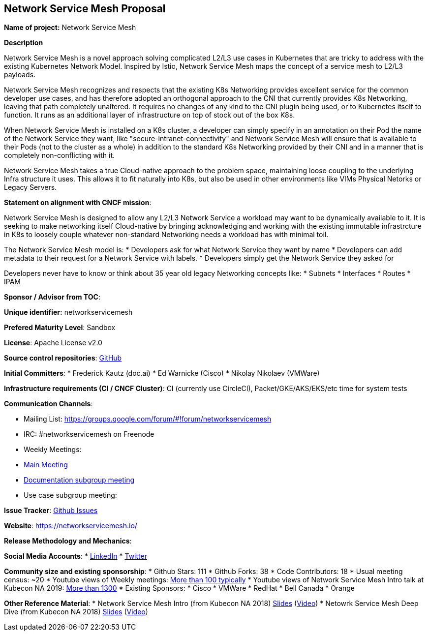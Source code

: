 == Network Service Mesh Proposal

*Name of project:* Network Service Mesh

*Description*

Network Service Mesh is a novel approach solving complicated L2/L3 use cases in Kubernetes that are tricky to address with the existing Kubernetes Network Model. Inspired by Istio, Network Service Mesh maps the concept of a service mesh to L2/L3 payloads.

Network Service Mesh recognizes and respects that the existing K8s Networking provides excellent service for the common developer use cases, and has therefore adopted an orthogonal approach to the CNI that currently provides K8s Networking, leaving that path completely unaltered.
It requires no changes of any kind to the CNI plugin being used, or to Kubernetes itself to function.  It runs as an additional layer of infrastructure on top of stock out of the box K8s.

When Network Service Mesh is installed on a K8s cluster, a developer can simply specify in an annotation on their Pod the name of the Network Service they want, like "secure-intranet-connectivity" and Network Service Mesh will ensure that is available to their Pods (not to the cluster as a whole) in addition to the standard K8s Networking provided by their CNI and in a manner that is completely non-conflicting with it.

Network Service Mesh takes a true Cloud-native approach to the problem space, maintaining loose coupling to the underlying Infra structure it uses.  This allows it to fit naturally into K8s, but also be used in other environments like VIMs Physical Netorks or Legacy Servers.

*Statement on alignment with CNCF mission*:

Network Service Mesh is designed to allow any L2/L3 Network Service a workload may want to be dynamically available to it.   It is seeking to make networking itself Cloud-native by bringing acknowledging and working with the existing immutable infrastrcture in K8s to loosely couple whatever non-standard Networking needs a workload has with minimal toil.

The Network Service Mesh model is:
* Developers ask for what Network Service they want by name
* Developers can add metadata to their request for a Network Service with labels.
* Developers simply get the Network Service they asked for

Developers never have to know or think about 35 year old legacy Networking concepts like:
* Subnets
* Interfaces
* Routes
* IPAM

*Sponsor / Advisor from TOC*:

*Unique identifier:* networkservicemesh

*Prefered Maturity Level*: Sandbox

*License*: Apache License v2.0

*Source control repositories*: link:https://github.com/networkservicemesh[GitHub]

*Initial Committers*:
* Frederick Kautz (doc.ai)
* Ed Warnicke (Cisco)
* Nikolay Nikolaev (VMWare)

*Infrastructure requirements (CI / CNCF Cluster)*: CI (currently use CircleCI), Packet/GKE/AKS/EKS/etc time for system tests

*Communication Channels*:

* Mailing List: https://groups.google.com/forum/#!forum/networkservicemesh
* IRC: #networkservicemesh on Freenode
* Weekly Meetings: 
  * link:https://docs.google.com/document/d/1C9NKjo0PWNWypROEO9-Y6haw5h9Xmurvl14SXpciz2Y/edit#heading=h.rc9df0a6n3ng[Main Meeting]
  * link:https://docs.google.com/document/d/1113nzdL-DcDAWT3963IsS9LeekgXLTgGebxPO7ZnJaA/edit#heading=h.8t1wzcxy1me6[Documentation subgroup meeting]
  * Use case subgroup meeting: 

*Issue Tracker*: link:https://github.com/networkservicemesh/networkservicemesh/issues[Github Issues]

*Website*: https://networkservicemesh.io/

*Release Methodology and Mechanics*: 

*Social Media Accounts*:
  * link:https://www.linkedin.com/company/networkservicemesh[LinkedIn]
  * link:https://twitter.com/nservicemesh[Twitter]

*Community size and existing sponsorship*:
* Github Stars: 111
* Github Forks: 38
* Code Contributors: 18
* Usual meeting census: ~20
* Youtube views of Weekly meetings: link:https://www.youtube.com/results?search_query=network+service+mesh+wg+2019[More than 100 typically]
* Youtube views of Network Service Mesh Intro talk at Kubecon NA 2019: link:https://www.youtube.com/watch?v=YeAKtUFaqQ0&t=2s[More than 1300]
* Existing Sponsors:
  * Cisco
  * VMWare
  * RedHat
  * Bell Canada
  * Orange

*Other Reference Material*:
* Network Service Mesh Intro (from Kubecon NA 2018) link:https://docs.google.com/presentation/d/1Vzmhv5vc10NyAa08ny-CCbveo0_fWkDckbkCD_N0fPg/edit[Slides] (link:https://www.youtube.com/watch?v=YeAKtUFaqQ0[Video])
* Netowrk Service Mesh Deep Dive (from Kubecon NA 2018) link:https://docs.google.com/presentation/d/1YWagIAT3hCqF8zZ3wpC6woZ038Y42lKpXv12kjKZC6Q/edit#slide=id.g49d60c8d41_2_46[Slides] (link:https://www.youtube.com/watch?v=SGi9LS870rk[Video])